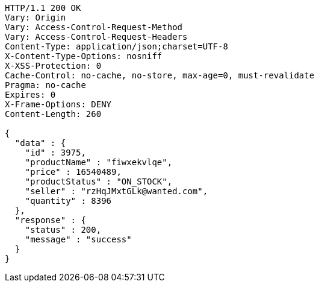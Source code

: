[source,http,options="nowrap"]
----
HTTP/1.1 200 OK
Vary: Origin
Vary: Access-Control-Request-Method
Vary: Access-Control-Request-Headers
Content-Type: application/json;charset=UTF-8
X-Content-Type-Options: nosniff
X-XSS-Protection: 0
Cache-Control: no-cache, no-store, max-age=0, must-revalidate
Pragma: no-cache
Expires: 0
X-Frame-Options: DENY
Content-Length: 260

{
  "data" : {
    "id" : 3975,
    "productName" : "fiwxekvlqe",
    "price" : 16540489,
    "productStatus" : "ON_STOCK",
    "seller" : "rzHqJMxtGLk@wanted.com",
    "quantity" : 8396
  },
  "response" : {
    "status" : 200,
    "message" : "success"
  }
}
----